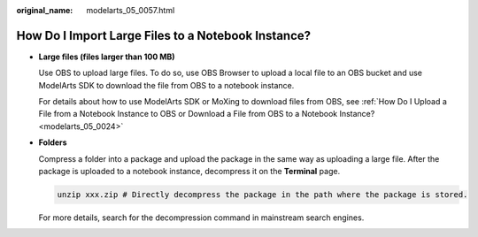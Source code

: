 :original_name: modelarts_05_0057.html

.. _modelarts_05_0057:

How Do I Import Large Files to a Notebook Instance?
===================================================

-  **Large files (files larger than 100 MB)**

   Use OBS to upload large files. To do so, use OBS Browser to upload a local file to an OBS bucket and use ModelArts SDK to download the file from OBS to a notebook instance.

   For details about how to use ModelArts SDK or MoXing to download files from OBS, see :ref:`How Do I Upload a File from a Notebook Instance to OBS or Download a File from OBS to a Notebook Instance? <modelarts_05_0024>`

-  **Folders**

   Compress a folder into a package and upload the package in the same way as uploading a large file. After the package is uploaded to a notebook instance, decompress it on the **Terminal** page.

   .. code-block::

      unzip xxx.zip # Directly decompress the package in the path where the package is stored.

   For more details, search for the decompression command in mainstream search engines.
